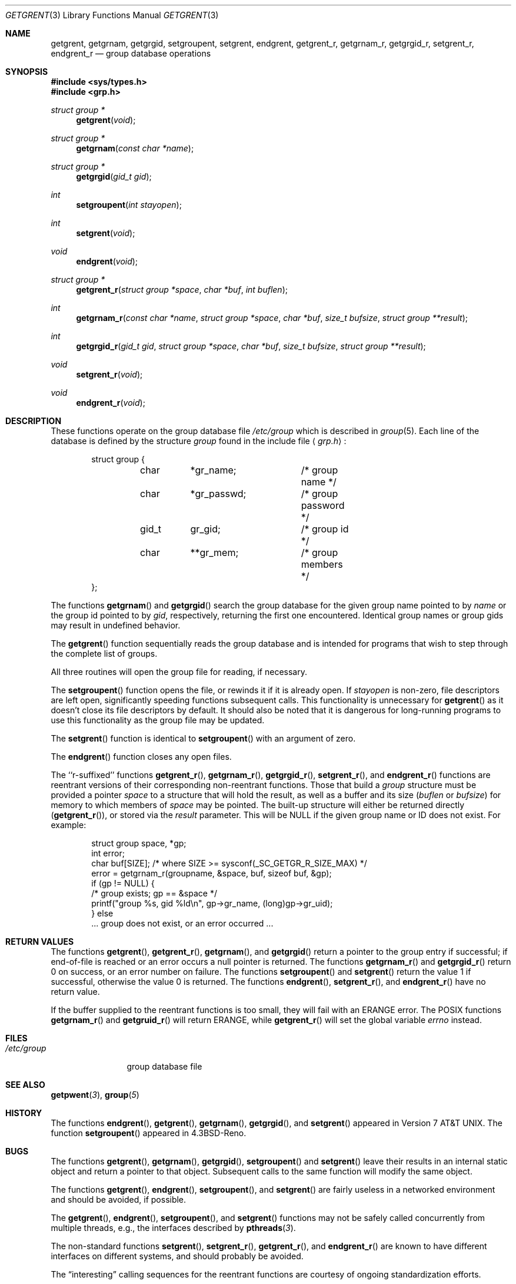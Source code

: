 .\"	BSDI getgrent.3,v 2.3 2001/05/18 15:27:35 donn Exp
.\"
.\" Copyright (c) 1989, 1991, 1993
.\"	The Regents of the University of California.  All rights reserved.
.\"
.\" Redistribution and use in source and binary forms, with or without
.\" modification, are permitted provided that the following conditions
.\" are met:
.\" 1. Redistributions of source code must retain the above copyright
.\"    notice, this list of conditions and the following disclaimer.
.\" 2. Redistributions in binary form must reproduce the above copyright
.\"    notice, this list of conditions and the following disclaimer in the
.\"    documentation and/or other materials provided with the distribution.
.\" 3. All advertising materials mentioning features or use of this software
.\"    must display the following acknowledgement:
.\"	This product includes software developed by the University of
.\"	California, Berkeley and its contributors.
.\" 4. Neither the name of the University nor the names of its contributors
.\"    may be used to endorse or promote products derived from this software
.\"    without specific prior written permission.
.\"
.\" THIS SOFTWARE IS PROVIDED BY THE REGENTS AND CONTRIBUTORS ``AS IS'' AND
.\" ANY EXPRESS OR IMPLIED WARRANTIES, INCLUDING, BUT NOT LIMITED TO, THE
.\" IMPLIED WARRANTIES OF MERCHANTABILITY AND FITNESS FOR A PARTICULAR PURPOSE
.\" ARE DISCLAIMED.  IN NO EVENT SHALL THE REGENTS OR CONTRIBUTORS BE LIABLE
.\" FOR ANY DIRECT, INDIRECT, INCIDENTAL, SPECIAL, EXEMPLARY, OR CONSEQUENTIAL
.\" DAMAGES (INCLUDING, BUT NOT LIMITED TO, PROCUREMENT OF SUBSTITUTE GOODS
.\" OR SERVICES; LOSS OF USE, DATA, OR PROFITS; OR BUSINESS INTERRUPTION)
.\" HOWEVER CAUSED AND ON ANY THEORY OF LIABILITY, WHETHER IN CONTRACT, STRICT
.\" LIABILITY, OR TORT (INCLUDING NEGLIGENCE OR OTHERWISE) ARISING IN ANY WAY
.\" OUT OF THE USE OF THIS SOFTWARE, EVEN IF ADVISED OF THE POSSIBILITY OF
.\" SUCH DAMAGE.
.\"
.\"     @(#)getgrent.3	8.2 (Berkeley) 4/19/94
.\"
.Dd April 27, 2001
.Dt GETGRENT 3
.Os
.Sh NAME
.Nm getgrent ,
.Nm getgrnam ,
.Nm getgrgid ,
.Nm setgroupent ,
.Nm setgrent ,
.Nm endgrent ,
.Nm getgrent_r ,
.Nm getgrnam_r ,
.Nm getgrgid_r ,
.Nm setgrent_r ,
.Nm endgrent_r
.Nd group database operations
.Sh SYNOPSIS
.Fd #include <sys/types.h>
.Fd #include <grp.h>
.Ft struct group *
.Fn getgrent void
.Ft struct group *
.Fn getgrnam "const char *name"
.Ft struct group *
.Fn getgrgid "gid_t gid"
.Ft int
.Fn setgroupent "int stayopen"
.Ft int
.Fn setgrent void
.Ft void
.Fn endgrent void
.Ft struct group *
.Fn getgrent_r "struct group *space" "char *buf" "int buflen"
.Ft int
.Fn getgrnam_r "const char *name" "struct group *space" "char *buf" "size_t bufsize" "struct group **result"
.Ft int
.Fn getgrgid_r "gid_t gid" "struct group *space" "char *buf" "size_t bufsize" "struct group **result"
.Ft void
.Fn setgrent_r void
.Ft void
.Fn endgrent_r void
.Sh DESCRIPTION
These functions operate on the group database file
.Pa /etc/group
which is described
in
.Xr group 5 .
Each line of the database is defined by the structure
.Ar group
found in the include
file
.Aq Pa grp.h :
.Bd -literal -offset indent
struct group {
	char	*gr_name;	/* group name */
	char	*gr_passwd;	/* group password */
	gid_t	gr_gid;		/* group id */
	char	**gr_mem;	/* group members */
};
.Ed
.Pp
The functions
.Fn getgrnam
and
.Fn getgrgid
search the group database for the given group name pointed to by
.Ar name
or the group id pointed to by
.Ar gid ,
respectively, returning the first one encountered.  Identical group
names or group gids may result in undefined behavior.
.Pp
The
.Fn getgrent
function
sequentially reads the group database and is intended for programs
that wish to step through the complete list of groups.
.Pp
All three routines will open the group file for reading, if necessary.
.Pp
The
.Fn setgroupent
function
opens the file, or rewinds it if it is already open.  If
.Fa stayopen
is non-zero, file descriptors are left open, significantly speeding
functions subsequent calls.  This functionality is unnecessary for
.Fn getgrent
as it doesn't close its file descriptors by default.  It should also
be noted that it is dangerous for long-running programs to use this
functionality as the group file may be updated.
.Pp
The
.Fn setgrent
function
is identical to
.Fn setgroupent
with an argument of zero.
.Pp
The
.Fn endgrent
function
closes any open files.
.Pp
The ``r-suffixed'' functions
.Fn getgrent_r ,
.Fn getgrnam_r ,
.Fn getgrgid_r ,
.Fn setgrent_r ,
and
.Fn endgrent_r
functions are reentrant versions of their
corresponding non-reentrant functions.  Those that build a
.Ar group
structure must be provided a pointer
.Ar space
to a structure that will hold the result,
as well as a buffer and its size
.Pf ( Ar buflen
or
.Ar bufsize )
for memory to which members of
.Ar space
may be pointed.
The built-up structure will either be returned directly
.Pf ( Fn getgrent_r ) ,
or stored via the
.Ar result
parameter.
This will be
.Dv NULL
if the given group name or ID does not exist.
For example:
.Bd -literal -offset indent
struct group space, *gp;
int error;
char buf[SIZE]; /* where SIZE >= sysconf(_SC_GETGR_R_SIZE_MAX) */
error = getgrnam_r(groupname, &space, buf, sizeof buf, &gp);
if (gp != NULL) {
    /* group exists; gp == &space */
    printf("group %s, gid %ld\en", gp->gr_name, (long)gp->gr_uid);
} else
    ... group does not exist, or an error occurred ...
.Ed
.Sh RETURN VALUES
The functions
.Fn getgrent ,
.Fn getgrent_r ,
.Fn getgrnam ,
and
.Fn getgrgid
return a pointer to the group entry if successful; if end-of-file
is reached or an error occurs a null pointer is returned.
The functions
.Fn getgrnam_r
and
.Fn getgrgid_r
return 0 on success, or an error number on failure.
The functions
.Fn setgroupent
and
.Fn setgrent
return the value 1 if successful, otherwise the value
0 is returned.
The functions
.Fn endgrent ,
.Fn setgrent_r ,
and
.Fn endgrent_r
have no return value.
.Pp
If the buffer supplied to the reentrant functions is too small,
they will fail with an
.Dv ERANGE
error.
The
.Tn POSIX
functions
.Fn getgrnam_r
and
.Fn getgruid_r
will return
.Dv ERANGE ,
while
.Fn getgrent_r
will set the global variable
.Va errno
instead.
.Sh FILES
.Bl -tag -width /etc/group -compact
.It Pa /etc/group
group database file
.El
.Sh SEE ALSO
.Fn getpwent 3 ,
.Fn group 5
.Sh HISTORY
The functions
.Fn endgrent ,
.Fn getgrent ,
.Fn getgrnam ,
.Fn getgrgid ,
and
.Fn setgrent
appeared in
.At v7 .
The function
.Fn setgroupent
appeared in
.Bx 4.3 Reno .
.Sh BUGS
The functions
.Fn getgrent ,
.Fn getgrnam ,
.Fn getgrgid ,
.Fn setgroupent
and
.Fn setgrent
leave their results in an internal static object and return
a pointer to that object. Subsequent calls to
the same function
will modify the same object.
.Pp
The functions
.Fn getgrent ,
.Fn endgrent ,
.Fn setgroupent ,
and
.Fn setgrent
are fairly useless in a networked environment and should be
avoided, if possible.
.Pp
The
.Fn getgrent ,
.Fn endgrent ,
.Fn setgroupent ,
and
.Fn setgrent
functions may not be safely called concurrently from multiple 
threads, e.g., the interfaces described by 
.Fn pthreads 3 .
.Pp
The non-standard functions
.Fn setgrent ,
.Fn setgrent_r ,
.Fn getgrent_r ,
and
.Fn endgrent_r
are known to have different interfaces on different systems,
and should probably be avoided.
.Pp
The
.Dq interesting
calling sequences for the reentrant functions
are courtesy of ongoing standardization efforts.
.Sh COMPATIBILITY
The historic function
.Fn setgrfile ,
which allowed the specification of alternate password databases, has
been deprecated and is no longer available.
.Pp
The
.Fn getgrnam ,
.Fn getgrgid ,
.Fn getgrnam_r ,
and
.Fn getgrgid_r
functions conform to
.St -p1003.1-96 .
